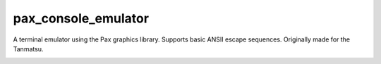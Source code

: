 ====================
pax_console_emulator
====================

A terminal emulator using the Pax graphics library. Supports basic ANSII escape sequences. Originally made for the Tanmatsu.

.. image:: image0.jpg

.. image:: image1.jpg

.. image:: image2.jpg

